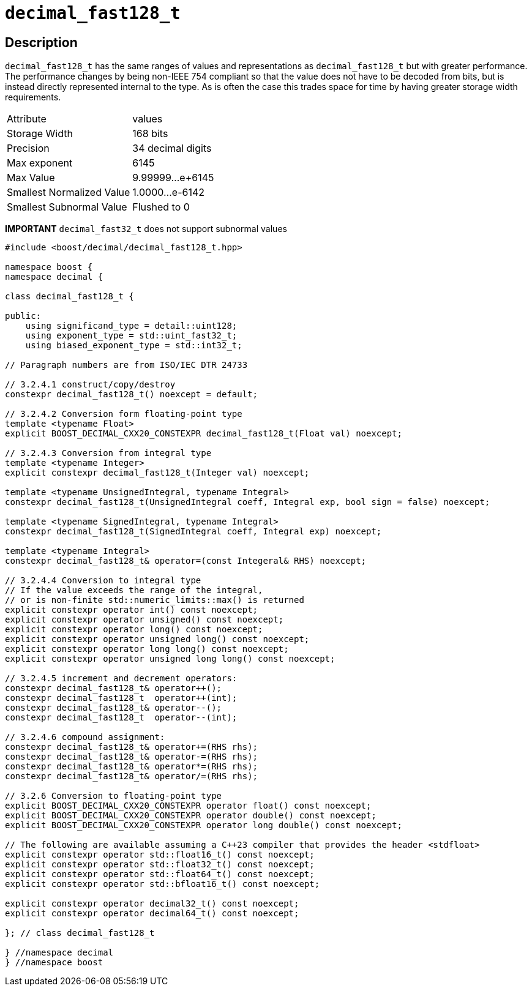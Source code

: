 ////
Copyright 2024 Matt Borland
Distributed under the Boost Software License, Version 1.0.
https://www.boost.org/LICENSE_1_0.txt
////

[#decimal_fast128_t]
= `decimal_fast128_t`
:idprefix: decimal_fast128_t_

== Description

`decimal_fast128_t` has the same ranges of values and representations as `decimal_fast128_t` but with greater performance.
The performance changes by being non-IEEE 754 compliant so that the value does not have to be decoded from bits, but is instead directly represented internal to the type.
As is often the case this trades space for time by having greater storage width requirements.

|===
| Attribute | values
| Storage Width | 168 bits
| Precision | 34 decimal digits
| Max exponent | 6145
| Max Value | 9.99999...e+6145
| Smallest Normalized Value | 1.0000...e-6142
| Smallest Subnormal Value | Flushed to 0
|===

*IMPORTANT* `decimal_fast32_t` does not support subnormal values

[source, c++]
----
#include <boost/decimal/decimal_fast128_t.hpp>

namespace boost {
namespace decimal {

class decimal_fast128_t {

public:
    using significand_type = detail::uint128;
    using exponent_type = std::uint_fast32_t;
    using biased_exponent_type = std::int32_t;

// Paragraph numbers are from ISO/IEC DTR 24733

// 3.2.4.1 construct/copy/destroy
constexpr decimal_fast128_t() noexcept = default;

// 3.2.4.2 Conversion form floating-point type
template <typename Float>
explicit BOOST_DECIMAL_CXX20_CONSTEXPR decimal_fast128_t(Float val) noexcept;

// 3.2.4.3 Conversion from integral type
template <typename Integer>
explicit constexpr decimal_fast128_t(Integer val) noexcept;

template <typename UnsignedIntegral, typename Integral>
constexpr decimal_fast128_t(UnsignedIntegral coeff, Integral exp, bool sign = false) noexcept;

template <typename SignedIntegral, typename Integral>
constexpr decimal_fast128_t(SignedIntegral coeff, Integral exp) noexcept;

template <typename Integral>
constexpr decimal_fast128_t& operator=(const Integeral& RHS) noexcept;

// 3.2.4.4 Conversion to integral type
// If the value exceeds the range of the integral,
// or is non-finite std::numeric_limits::max() is returned
explicit constexpr operator int() const noexcept;
explicit constexpr operator unsigned() const noexcept;
explicit constexpr operator long() const noexcept;
explicit constexpr operator unsigned long() const noexcept;
explicit constexpr operator long long() const noexcept;
explicit constexpr operator unsigned long long() const noexcept;

// 3.2.4.5 increment and decrement operators:
constexpr decimal_fast128_t& operator++();
constexpr decimal_fast128_t  operator++(int);
constexpr decimal_fast128_t& operator--();
constexpr decimal_fast128_t  operator--(int);

// 3.2.4.6 compound assignment:
constexpr decimal_fast128_t& operator+=(RHS rhs);
constexpr decimal_fast128_t& operator-=(RHS rhs);
constexpr decimal_fast128_t& operator*=(RHS rhs);
constexpr decimal_fast128_t& operator/=(RHS rhs);

// 3.2.6 Conversion to floating-point type
explicit BOOST_DECIMAL_CXX20_CONSTEXPR operator float() const noexcept;
explicit BOOST_DECIMAL_CXX20_CONSTEXPR operator double() const noexcept;
explicit BOOST_DECIMAL_CXX20_CONSTEXPR operator long double() const noexcept;

// The following are available assuming a C++23 compiler that provides the header <stdfloat>
explicit constexpr operator std::float16_t() const noexcept;
explicit constexpr operator std::float32_t() const noexcept;
explicit constexpr operator std::float64_t() const noexcept;
explicit constexpr operator std::bfloat16_t() const noexcept;

explicit constexpr operator decimal32_t() const noexcept;
explicit constexpr operator decimal64_t() const noexcept;

}; // class decimal_fast128_t

} //namespace decimal
} //namespace boost

----
